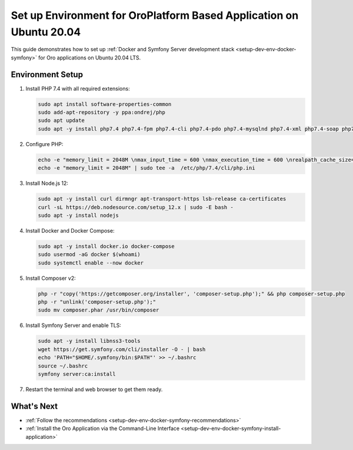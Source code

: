 .. _setup-dev-env-docker-symfony_ubuntu:

Set up Environment for OroPlatform Based Application on Ubuntu 20.04
====================================================================

This guide demonstrates how to set up :ref:`Docker and Symfony Server development stack <setup-dev-env-docker-symfony>` for Oro applications on Ubuntu 20.04 LTS.

Environment Setup
-----------------

1. Install PHP 7.4 with all required extensions:

   .. code-block:: none

      sudo apt install software-properties-common
      sudo add-apt-repository -y ppa:ondrej/php
      sudo apt update
      sudo apt -y install php7.4 php7.4-fpm php7.4-cli php7.4-pdo php7.4-mysqlnd php7.4-xml php7.4-soap php7.4-gd php7.4-zip php7.4-intl php7.4-mbstring php7.4-opcache php7.4-curl php7.4-bcmath php7.4-ldap php7.4-pgsql php7.4-dev php7.4-mongodb

2. Configure PHP:

   .. code-block:: none

      echo -e "memory_limit = 2048M \nmax_input_time = 600 \nmax_execution_time = 600 \nrealpath_cache_size=4096K \nrealpath_cache_ttl=600 \nopcache.enable=1 \nopcache.enable_cli=0 \nopcache.memory_consumption=512 \nopcache.interned_strings_buffer=32 \nopcache.max_accelerated_files=32531 \nopcache.save_comments=1" | sudo tee -a  /etc/php/7.4/fpm/php.ini
      echo -e "memory_limit = 2048M" | sudo tee -a  /etc/php/7.4/cli/php.ini

3. Install Node.js 12:

   .. code-block:: none

      sudo apt -y install curl dirmngr apt-transport-https lsb-release ca-certificates
      curl -sL https://deb.nodesource.com/setup_12.x | sudo -E bash -
      sudo apt -y install nodejs

4. Install Docker and Docker Compose:

   .. code-block:: none

      sudo apt -y install docker.io docker-compose
      sudo usermod -aG docker $(whoami)
      sudo systemctl enable --now docker

5. Install Composer v2:

   .. code-block:: none

      php -r "copy('https://getcomposer.org/installer', 'composer-setup.php');" && php composer-setup.php
      php -r "unlink('composer-setup.php');"
      sudo mv composer.phar /usr/bin/composer

6. Install Symfony Server and enable TLS:

   .. code-block:: none

      sudo apt -y install libnss3-tools
      wget https://get.symfony.com/cli/installer -O - | bash
      echo 'PATH="$HOME/.symfony/bin:$PATH"' >> ~/.bashrc
      source ~/.bashrc
      symfony server:ca:install

7. Restart the terminal and web browser to get them ready.

What's Next
-----------

* :ref:`Follow the recommendations <setup-dev-env-docker-symfony-recommendations>`
* :ref:`Install the Oro Application via the Command-Line Interface <setup-dev-env-docker-symfony-install-application>`

